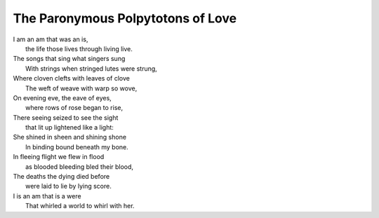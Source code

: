 The Paronymous Polpytotons of Love 
----------------------------------

| I am an am that was an is,
|   the life those lives through living live.
| The songs that sing what singers sung 
|   With strings when stringed lutes were strung,
| Where cloven clefts with leaves of clove
|   The weft of weave with warp so wove,
| On evening eve, the eave of eyes,
|   where rows of rose began to rise,
| There seeing seized to see the sight
|   that lit up lightened like a light:
| She shined in sheen and shining shone
|   In binding bound beneath my bone.
| In fleeing flight we flew in flood
|   as blooded bleeding bled their blood,
| The deaths the dying died before 
|   were laid to lie by lying score. 
| I is an am that is a were
|  That whirled a world to whirl with her. 
